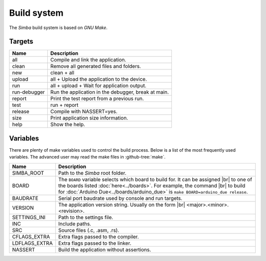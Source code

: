 Build system
============

The `Simba` build system is based on `GNU Make`.

Targets
-------

+-----------------+-------------------------------------------------------+
|  Name           |  Description                                          |
+=================+=======================================================+
|  all            |  Compile and link the application.                    |
+-----------------+-------------------------------------------------------+
|  clean          |  Remove all generated files and folders.              |
+-----------------+-------------------------------------------------------+
|  new            |  clean + all                                          |
+-----------------+-------------------------------------------------------+
|  upload         |  all + Upload the application to the device.          |
+-----------------+-------------------------------------------------------+
|  run            |  all + upload + Wait for application output.          |
+-----------------+-------------------------------------------------------+
|  run-debugger   |  Run the application in the debugger, break at main.  |
+-----------------+-------------------------------------------------------+
|  report         |  Print the test report from a previous run.           |
+-----------------+-------------------------------------------------------+
|  test           |  run + report                                         |
+-----------------+-------------------------------------------------------+
|  release        |  Compile with NASSERT=yes.                            |
+-----------------+-------------------------------------------------------+
|  size           |  Print application size information.                  |
+-----------------+-------------------------------------------------------+
|  help           |  Show the help.                                       |
+-----------------+-------------------------------------------------------+

Variables
---------

There are plenty of make variables used to control the build
process. Below is a list of the most frequently used variables. The
advanced user may read the make files in :github-tree:`make`.

+-----------------+--------------------------------------------------------------------------------------------------+
|  Name           |  Description                                                                                     |
+=================+==================================================================================================+
|  SIMBA_ROOT     |  Path to the `Simba` root folder.                                                                |
+-----------------+--------------------------------------------------------------------------------------------------+
|  BOARD          |  The ``BOARD`` variable selects which board to build for. It can be assigned |br|                |
|                 |  to one of the boards listed :doc:`here<../boards>`. For example, the command |br|               |
|                 |  to build for :doc:`Arduino Due<../boards/arduino_due>` is ``make BOARD=arduino_due release``.   |
+-----------------+--------------------------------------------------------------------------------------------------+
|  BAUDRATE       |  Serial port baudrate used by console and run targets.                                           |
+-----------------+--------------------------------------------------------------------------------------------------+
|  VERSION        |  The application version string. Usually on the form |br|                                        |
|                 |  <major>.<minor>.<revision>.                                                                     |
+-----------------+--------------------------------------------------------------------------------------------------+
|  SETTINGS_INI   |  Path to the settings file.                                                                      |
+-----------------+--------------------------------------------------------------------------------------------------+
|  INC            |  Include paths.                                                                                  |
+-----------------+--------------------------------------------------------------------------------------------------+
|  SRC            |  Source files (.c, .asm, .rs).                                                                   |
+-----------------+--------------------------------------------------------------------------------------------------+
|  CFLAGS_EXTRA   |  Extra flags passed to the compiler.                                                             |
+-----------------+--------------------------------------------------------------------------------------------------+
|  LDFLAGS_EXTRA  |  Extra flags passed to the linker.                                                               |
+-----------------+--------------------------------------------------------------------------------------------------+
|  NASSERT        |  Build the application without assertions.                                                       |
+-----------------+--------------------------------------------------------------------------------------------------+

.. |br| raw:: html

   <br />
